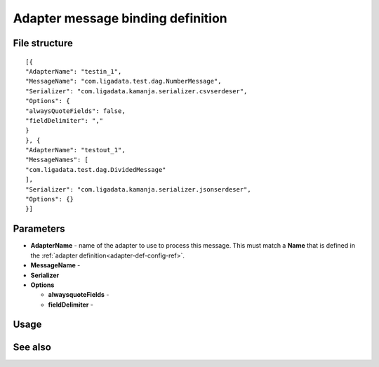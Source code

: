 
.. _adapter-binding-config-ref:

Adapter message binding definition
==================================

File structure
--------------

::

  [{
  "AdapterName": "testin_1",
  "MessageName": "com.ligadata.test.dag.NumberMessage",
  "Serializer": "com.ligadata.kamanja.serializer.csvserdeser",
  "Options": {
  "alwaysQuoteFields": false,
  "fieldDelimiter": ","
  }
  }, {
  "AdapterName": "testout_1",
  "MessageNames": [
  "com.ligadata.test.dag.DividedMessage"
  ],
  "Serializer": "com.ligadata.kamanja.serializer.jsonserdeser",
  "Options": {}
  }]

Parameters
----------

- **AdapterName** - name of the adapter to use to process this
  message.  This must match a **Name** that is defined in the
  :ref:`adapter definition<adapter-def-config-ref>`.

- **MessageName** -

- **Serializer**

- **Options**

  - **alwaysquoteFields** -

  - **fieldDelimiter** -


Usage
-----

See also
--------
